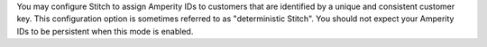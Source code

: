 .. no title. include these back into datagrid/configure_stitch

.. tooltip-stitch-config-one-to-one-start

You may configure Stitch to assign Amperity IDs to customers that are identified by a unique and consistent customer key. This configuration option is sometimes referred to as "deterministic Stitch". You should not expect your Amperity IDs to be persistent when this mode is enabled.

.. tooltip-stitch-config-one-to-one-end
